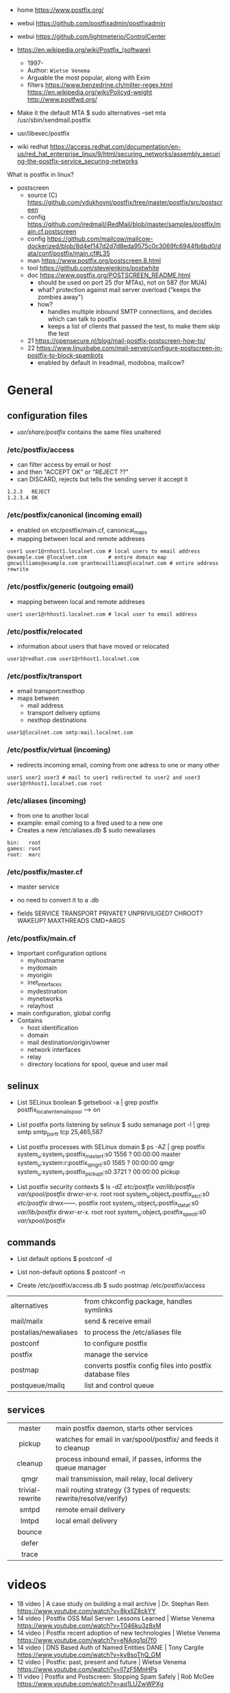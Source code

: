 - home https://www.postfix.org/
- webui https://github.com/postfixadmin/postfixadmin
- webui https://github.com/lightmeterio/ControlCenter

- https://en.wikipedia.org/wiki/Postfix_(software)
  - 1997-
  - Author: =Wietse Venema=
  - Arguable the most popular, along with Exim
  - filters
    https://www.benzedrine.ch/milter-regex.html
    https://en.wikipedia.org/wiki/Policyd-weight
    http://www.postfwd.org/

- Make it the default MTA
  $ sudo alternatives --set mta /usr/sbin/sendmail.postfix

- usr/libexec/postfix
- wiki redhat https://access.redhat.com/documentation/en-us/red_hat_enterprise_linux/9/html/securing_networks/assembly_securing-the-postfix-service_securing-networks

What is postfix in linux?

- postscreen
  - source (C) https://github.com/vdukhovni/postfix/tree/master/postfix/src/postscreen
  - config https://github.com/iredmail/iRedMail/blob/master/samples/postfix/main.cf.postscreen
  - config https://github.com/mailcow/mailcow-dockerized/blob/8d4ef147d2d7d8eda9575c0c3069fc6944fb6bd0/data/conf/postfix/main.cf#L35
  - man https://www.postfix.org/postscreen.8.html
  - tool https://github.com/stevejenkins/postwhite
  - doc https://www.postfix.org/POSTSCREEN_README.html
    - should be used on port 25 (for MTAs), not on 587 (for MUA)
    - what? protection against mail server overload ("keeps the zombies away")
    - how?
      - handles multiple inbound SMTP connections, and decides which can talk to postfix
      - keeps a list of clients that passed the test, to make them skip the test
  - 21 https://opensecure.nl/blog/mail-postfix-postscreen-how-to/
  - 22 https://www.linuxbabe.com/mail-server/configure-postscreen-in-postfix-to-block-spambots
    - enabled by default in ireadmail, modoboa, mailcow?

* General
** configuration files

- /usr/share/postfix/ contains the same files unaltered

*** /etc/postfix/access

- can filter access by email or host
- and then "ACCEPT OK" or "REJECT ??"
- can DISCARD, rejects but tells the sending server it accept it

#+begin_src
  1.2.3   REJECT
  1.2.3.4 OK
#+end_src

*** /etc/postfix/canonical (incoming email)

- enabled on etc/postfix/main.cf, canonical_maps
- mapping between local and remote addreses

#+begin_src
user1 user1@rnhost1.localnet.com # local users to email address
@example.com @localnet.com       # entire domain map
gmcwilliams@example.com grantmcwilliams@localnet.com # entire address rewrite
#+end_src

*** /etc/postfix/generic (outgoing email)

- mapping between local and remote addreses

#+begin_src
user1 user1@rhhost1.localnet.com # local user to email address
#+end_src

*** /etc/postfix/relocated

- information about users that have moved or relocated

#+begin_src
user1@redhat.com user1@rhhost1.localnet.com
#+end_src

*** /etc/postfix/transport

- email transport:nexthop
- maps between
  - mail address
  - transport delivery options
  - nexthop destinations

#+begin_src
user1@localnet.com smtp:mail.localnet.com
#+end_src

*** /etc/postfix/virtual (incoming)

- redirects incoming email, coming from one adress to one or many other

#+begin_src
user1 user2 user3 # mail to user1 redirected to user2 and user3
user1@rhhost1.localnet.com root
#+end_src

*** /etc/aliases (incoming)

- from one to another local
- example: email coming to a fired used to a new one
- Creates a new /etc/aliases.db
  $ sudo newaliases

#+begin_src
bin:   root
games: root
root:  marc
#+end_src

*** /etc/postfix/master.cf

- master service
- no need to convert it to a .db

- fields
  SERVICE TRANSPORT PRIVATE? UNPRIVILIGED? CHROOT? WAKEUP? MAXTHREADS CMD+ARGS

*** /etc/postfix/main.cf

- Important configuration options
  - myhostname
  - mydomain
  - myorigin
  - inet_interfaces
  - mydestination
  - mynetworks
  - relayhost

- main configuration, global config
- Contains
  - host identification
  - domain
  - mail destination/origin/owner
  - network interfaces
  - relay
  - directory locations for spool, queue and user mail

** selinux

- List SELinux boolean
  $ getsebool -a | grep postfix
  postfix_local_write_mail_spool --> on

- List postfix ports listening by selinux
  $ sudo semanage port -l | grep smtp
  smtp_port_t tcp 25,465,587

- List postfix processes with SELinux domain
  $ ps -AZ | grep postfix
  system_u:system_r:postfix_master_t:s0 1556 ? 00:00:00 master
  system_u:system:r:postfix_qmgr_t:s0 1565 ? 00:00:00 qmgr
  system_u:system_r:postfix_pickup_t:s0 3721 ? 00:00:00 pickup

- List postfix security contexts
  $ ls -dZ /etc/postfix/ /var/lib/postfix/ /var/spool/postfix/
  drwxr-xr-x. root    root system_u:object_r:postfix_etc_t:s0 /etc/postfix/
  drwx------. postfix root system_u:object_r:postfix_data_t:s0 /var/lib/postfix/
  drwxr-xr-x. root    root system_u:object_r:postfix_spool_t:s0 /var/spool/postfix/

** commands

- List default options
  $ postconf -d

- List non-default options
  $ postconf -n

- Create /etc/postfix/access.db
  $ sudo postmap /etc/postfix/access

|----------------------+-----------------------------------------------------------|
| alternatives         | from chkconfig package, handles symlinks                  |
| mail/mailx           | send & receive email                                      |
| postalias/newaliases | to process the /etc/aliases file                          |
| postconf             | to configure postfix                                      |
| postfix              | manage the service                                        |
| postmap              | converts postfix config files into postfix database files |
| postqueue/mailq      | list and control queue                                    |
|----------------------+-----------------------------------------------------------|
** services
|-----------------+---------------------------------------------------------------------|
|       <c>       |                                                                     |
|-----------------+---------------------------------------------------------------------|
|     master      | main postfix daemon, starts other services                          |
|     pickup      | watches for email in var/spool/postfix/ and feeds it to cleanup     |
|     cleanup     | process inbound email, if passes, informs the queue manager         |
|      qmgr       | mail transmission, mail relay, local delivery                       |
| trivial-rewrite | mail routing strategy (3 types of requests: rewrite/resolve/verify) |
|      smtpd      | remote email delivery                                               |
|      lmtpd      | local email delivery                                                |
|     bounce      |                                                                     |
|      defer      |                                                                     |
|      trace      |                                                                     |
|-----------------+---------------------------------------------------------------------|


* videos

- 18 video | A case study on building a mail archive      | Dr. Stephan Rein https://www.youtube.com/watch?v=8kxIlZ8ckYY
- 14 video | Postfix OSS Mail Server: Lessons Learned     | Wietse Venema https://www.youtube.com/watch?v=T046ku3z8xM
- 14 video | Postfix recent adoption of new technologies  | Wietse Venema https://www.youtube.com/watch?v=eNAqg1pI7f0
- 14 video | DNS Based Auth of Named Entities DANE        | Tony Cargile https://www.youtube.com/watch?v=ky8soThQ_GM
- 12 video | Postfix: past, present and future            | Wietse Venema https://www.youtube.com/watch?v=ll7zF5MnHPs
- 11 video | Postfix and Postscreen: Stopping Spam Safely | Rob McGee https://www.youtube.com/watch?v=aq1LUZwWPXg

* 05 | The Book of Postfix

https://www.iana.org/assignments/service-names-port-numbers/service-names-port-numbers.xhtml

** 2 Preparing your host and Environment

- System Checklist
  1) Set your ~hostname~ correctly
  2) verify your host's connectivity
  3) maintain a reliable system ~time~
     - full human date is present in
       1) part of the Received headeer
       2) Date header
     - solutions
       1) ntp
          - port 123 incoming/outgoing?
       2) GPRS (worldwide) or DCF-77 (in europe) time device
       3) hardware tick counter
          https://cr.yp.to/clockspeed.html
  4) make sure that the ~syslog~ service can record postfix diagnostics
  5) configure name resolution for the client
  6) configure ~DNS~ records for the mail server

- postfix automatically uses the hostname that you
  assign to the server when greeting remote mail clients and servers,
  unless you manually configure another name. (with =myhostname=)

- check FQDN hostname
  $ hostname -f
